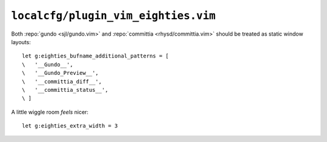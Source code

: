 ``localcfg/plugin_vim_eighties.vim``
====================================

Both :repo:`gundo <sjl/gundo.vim>` and :repo:`committia <rhysd/committia.vim>`
should be treated as static window layouts::

    let g:eighties_bufname_additional_patterns = [
    \   '__Gundo__',
    \   '__Gundo_Preview__',
    \   '__committia_diff__',
    \   '__committia_status__',
    \ ]

A little wiggle room *feels* nicer::

    let g:eighties_extra_width = 3
